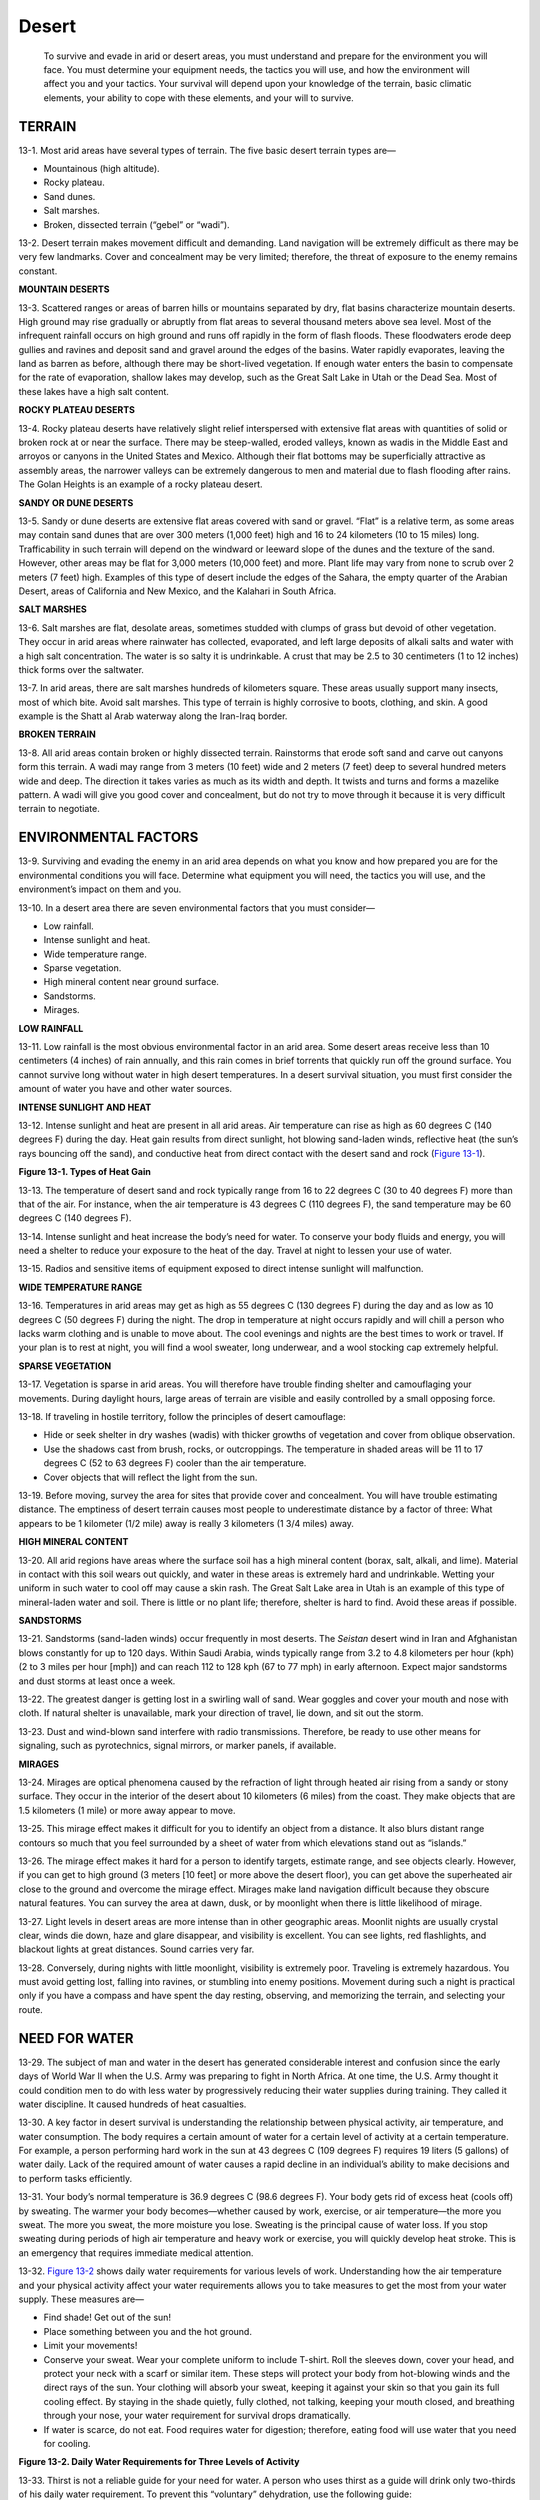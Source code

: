 ======
Desert
======

    To survive and evade in arid or desert areas, you must understand
    and prepare for the environment you will face. You must determine
    your equipment needs, the tactics you will use, and how the
    environment will affect you and your tactics. Your survival will
    depend upon your knowledge of the terrain, basic climatic elements,
    your ability to cope with these elements, and your will to survive.

TERRAIN
~~~~~~~

13-1. Most arid areas have several types of terrain. The five basic
desert terrain types are—

-  Mountainous (high altitude).
-  Rocky plateau.
-  Sand dunes.
-  Salt marshes.
-  Broken, dissected terrain (“gebel” or “wadi”).

13-2. Desert terrain makes movement difficult and demanding. Land
navigation will be extremely difficult as there may be very few
landmarks. Cover and concealment may be very limited; therefore, the
threat of exposure to the enemy remains constant.

**MOUNTAIN DESERTS**

13-3. Scattered ranges or areas of barren hills or mountains separated
by dry, flat basins characterize mountain deserts. High ground may rise
gradually or abruptly from flat areas to several thousand meters above
sea level. Most of the infrequent rainfall occurs on high ground and
runs off rapidly in the form of flash floods. These floodwaters erode
deep gullies and ravines and deposit sand and gravel around the edges of
the basins. Water rapidly evaporates, leaving the land as barren as
before, although there may be short-lived vegetation. If enough water
enters the basin to compensate for the rate of evaporation, shallow
lakes may develop, such as the Great Salt Lake in Utah or the Dead Sea.
Most of these lakes have a high salt content.

**ROCKY PLATEAU DESERTS**

13-4. Rocky plateau deserts have relatively slight relief interspersed
with extensive flat areas with quantities of solid or broken rock at or
near the surface. There may be steep-walled, eroded valleys, known as
wadis in the Middle East and arroyos or canyons in the United States and
Mexico. Although their flat bottoms may be superficially attractive as
assembly areas, the narrower valleys can be extremely dangerous to men
and material due to flash flooding after rains. The Golan Heights is an
example of a rocky plateau desert.

**SANDY OR DUNE DESERTS**

13-5. Sandy or dune deserts are extensive flat areas covered with sand
or gravel. “Flat” is a relative term, as some areas may contain sand
dunes that are over 300 meters (1,000 feet) high and 16 to 24 kilometers
(10 to 15 miles) long. Trafficability in such terrain will depend on the
windward or leeward slope of the dunes and the texture of the sand.
However, other areas may be flat for 3,000 meters (10,000 feet) and
more. Plant life may vary from none to scrub over 2 meters (7 feet)
high. Examples of this type of desert include the edges of the Sahara,
the empty quarter of the Arabian Desert, areas of California and New
Mexico, and the Kalahari in South Africa.

**SALT MARSHES**

13-6. Salt marshes are flat, desolate areas, sometimes studded with
clumps of grass but devoid of other vegetation. They occur in arid areas
where rainwater has collected, evaporated, and left large deposits of
alkali salts and water with a high salt concentration. The water is so
salty it is undrinkable. A crust that may be 2.5 to 30 centimeters (1 to
12 inches) thick forms over the saltwater.

13-7. In arid areas, there are salt marshes hundreds of kilometers
square. These areas usually support many insects, most of which bite.
Avoid salt marshes. This type of terrain is highly corrosive to boots,
clothing, and skin. A good example is the Shatt al Arab waterway along
the Iran-Iraq border.

**BROKEN TERRAIN**

13-8. All arid areas contain broken or highly dissected terrain.
Rainstorms that erode soft sand and carve out canyons form this terrain.
A wadi may range from 3 meters (10 feet) wide and 2 meters (7 feet) deep
to several hundred meters wide and deep. The direction it takes varies
as much as its width and depth. It twists and turns and forms a mazelike
pattern. A wadi will give you good cover and concealment, but do not try
to move through it because it is very difficult terrain to negotiate.

ENVIRONMENTAL FACTORS
~~~~~~~~~~~~~~~~~~~~~

13-9. Surviving and evading the enemy in an arid area depends on what
you know and how prepared you are for the environmental conditions you
will face. Determine what equipment you will need, the tactics you will
use, and the environment’s impact on them and you.

13-10. In a desert area there are seven environmental factors that you
must consider—

-  Low rainfall.
-  Intense sunlight and heat.
-  Wide temperature range.
-  Sparse vegetation.
-  High mineral content near ground surface.
-  Sandstorms.
-  Mirages.

**LOW RAINFALL**

13-11. Low rainfall is the most obvious environmental factor in an arid
area. Some desert areas receive less than 10 centimeters (4 inches) of
rain annually, and this rain comes in brief torrents that quickly run
off the ground surface. You cannot survive long without water in high
desert temperatures. In a desert survival situation, you must first
consider the amount of water you have and other water sources.

**INTENSE SUNLIGHT AND HEAT**

13-12. Intense sunlight and heat are present in all arid areas. Air
temperature can rise as high as 60 degrees C (140 degrees F) during the
day. Heat gain results from direct sunlight, hot blowing sand-laden
winds, reflective heat (the sun’s rays bouncing off the sand), and
conductive heat from direct contact with the desert sand and rock
(`Figure 13-1 <#fig13-1>`__).

.. image:: ./assets/manual/fig13-01.png

**Figure 13-1. Types of Heat Gain**

13-13. The temperature of desert sand and rock typically range from 16
to 22 degrees C (30 to 40 degrees F) more than that of the air. For
instance, when the air temperature is 43 degrees C (110 degrees F), the
sand temperature may be 60 degrees C (140 degrees F).

13-14. Intense sunlight and heat increase the body’s need for water. To
conserve your body fluids and energy, you will need a shelter to reduce
your exposure to the heat of the day. Travel at night to lessen your use
of water.

13-15. Radios and sensitive items of equipment exposed to direct intense
sunlight will malfunction.

**WIDE TEMPERATURE RANGE**

13-16. Temperatures in arid areas may get as high as 55 degrees C (130
degrees F) during the day and as low as 10 degrees C (50 degrees F)
during the night. The drop in temperature at night occurs rapidly and
will chill a person who lacks warm clothing and is unable to move about.
The cool evenings and nights are the best times to work or travel. If
your plan is to rest at night, you will find a wool sweater, long
underwear, and a wool stocking cap extremely helpful.

**SPARSE VEGETATION**

13-17. Vegetation is sparse in arid areas. You will therefore have
trouble finding shelter and camouflaging your movements. During daylight
hours, large areas of terrain are visible and easily controlled by a
small opposing force.

13-18. If traveling in hostile territory, follow the principles of
desert camouflage:

-  Hide or seek shelter in dry washes (wadis) with thicker growths of
   vegetation and cover from oblique observation.
-  Use the shadows cast from brush, rocks, or outcroppings. The
   temperature in shaded areas will be 11 to 17 degrees C (52 to 63
   degrees F) cooler than the air temperature.
-  Cover objects that will reflect the light from the sun.

13-19. Before moving, survey the area for sites that provide cover and
concealment. You will have trouble estimating distance. The emptiness of
desert terrain causes most people to underestimate distance by a factor
of three: What appears to be 1 kilometer (1/2 mile) away is really 3
kilometers (1 3/4 miles) away.

**HIGH MINERAL CONTENT**

13-20. All arid regions have areas where the surface soil has a high
mineral content (borax, salt, alkali, and lime). Material in contact
with this soil wears out quickly, and water in these areas is extremely
hard and undrinkable. Wetting your uniform in such water to cool off may
cause a skin rash. The Great Salt Lake area in Utah is an example of
this type of mineral-laden water and soil. There is little or no plant
life; therefore, shelter is hard to find. Avoid these areas if possible.

**SANDSTORMS**

13-21. Sandstorms (sand-laden winds) occur frequently in most deserts.
The *Seistan* desert wind in Iran and Afghanistan blows constantly for
up to 120 days. Within Saudi Arabia, winds typically range from 3.2 to
4.8 kilometers per hour (kph) (2 to 3 miles per hour [mph]) and can
reach 112 to 128 kph (67 to 77 mph) in early afternoon. Expect major
sandstorms and dust storms at least once a week.

13-22. The greatest danger is getting lost in a swirling wall of sand.
Wear goggles and cover your mouth and nose with cloth. If natural
shelter is unavailable, mark your direction of travel, lie down, and sit
out the storm.

13-23. Dust and wind-blown sand interfere with radio transmissions.
Therefore, be ready to use other means for signaling, such as
pyrotechnics, signal mirrors, or marker panels, if available.

**MIRAGES**

13-24. Mirages are optical phenomena caused by the refraction of light
through heated air rising from a sandy or stony surface. They occur in
the interior of the desert about 10 kilometers (6 miles) from the coast.
They make objects that are 1.5 kilometers (1 mile) or more away appear
to move.

13-25. This mirage effect makes it difficult for you to identify an
object from a distance. It also blurs distant range contours so much
that you feel surrounded by a sheet of water from which elevations stand
out as “islands.”

13-26. The mirage effect makes it hard for a person to identify targets,
estimate range, and see objects clearly. However, if you can get to high
ground (3 meters [10 feet] or more above the desert floor), you can get
above the superheated air close to the ground and overcome the mirage
effect. Mirages make land navigation difficult because they obscure
natural features. You can survey the area at dawn, dusk, or by moonlight
when there is little likelihood of mirage.

13-27. Light levels in desert areas are more intense than in other
geographic areas. Moonlit nights are usually crystal clear, winds die
down, haze and glare disappear, and visibility is excellent. You can see
lights, red flashlights, and blackout lights at great distances. Sound
carries very far.

13-28. Conversely, during nights with little moonlight, visibility is
extremely poor. Traveling is extremely hazardous. You must avoid getting
lost, falling into ravines, or stumbling into enemy positions. Movement
during such a night is practical only if you have a compass and have
spent the day resting, observing, and memorizing the terrain, and
selecting your route.

NEED FOR WATER
~~~~~~~~~~~~~~

13-29. The subject of man and water in the desert has generated
considerable interest and confusion since the early days of World War II
when the U.S. Army was preparing to fight in North Africa. At one time,
the U.S. Army thought it could condition men to do with less water by
progressively reducing their water supplies during training. They called
it water discipline. It caused hundreds of heat casualties.

13-30. A key factor in desert survival is understanding the relationship
between physical activity, air temperature, and water consumption. The
body requires a certain amount of water for a certain level of activity
at a certain temperature. For example, a person performing hard work in
the sun at 43 degrees C (109 degrees F) requires 19 liters (5 gallons)
of water daily. Lack of the required amount of water causes a rapid
decline in an individual’s ability to make decisions and to perform
tasks efficiently.

13-31. Your body’s normal temperature is 36.9 degrees C (98.6 degrees
F). Your body gets rid of excess heat (cools off) by sweating. The
warmer your body becomes—whether caused by work, exercise, or air
temperature—the more you sweat. The more you sweat, the more moisture
you lose. Sweating is the principal cause of water loss. If you stop
sweating during periods of high air temperature and heavy work or
exercise, you will quickly develop heat stroke. This is an emergency
that requires immediate medical attention.

13-32. `Figure 13-2 <#fig13-2>`__ shows daily water requirements for
various levels of work. Understanding how the air temperature and your
physical activity affect your water requirements allows you to take
measures to get the most from your water supply. These measures are—

-  Find shade! Get out of the sun!
-  Place something between you and the hot ground.
-  Limit your movements!
-  Conserve your sweat. Wear your complete uniform to include T-shirt.
   Roll the sleeves down, cover your head, and protect your neck with a
   scarf or similar item. These steps will protect your body from
   hot-blowing winds and the direct rays of the sun. Your clothing will
   absorb your sweat, keeping it against your skin so that you gain its
   full cooling effect. By staying in the shade quietly, fully clothed,
   not talking, keeping your mouth closed, and breathing through your
   nose, your water requirement for survival drops dramatically.
-  If water is scarce, do not eat. Food requires water for digestion;
   therefore, eating food will use water that you need for cooling.

.. image:: ./assets/manual/fig13-02.png

**Figure 13-2. Daily Water Requirements for Three Levels of Activity**

13-33. Thirst is not a reliable guide for your need for water. A person
who uses thirst as a guide will drink only two-thirds of his daily water
requirement. To prevent this “voluntary” dehydration, use the following
guide:

-  At temperatures below 38 degrees C (100 degrees F), drink 0.5 liter
   of water every hour.
-  At temperatures above 38 degrees C (100 degrees F), drink 1 liter of
   water every hour.

13-34. Drinking water at regular intervals helps your body remain cool
and decreases sweating. Even when your water supply is low, sipping
water constantly will keep your body cooler and reduce water loss
through sweating. Conserve your fluids by reducing activity during the
heat of day. **Do not** ration your water! If you try to ration water,
you stand a good chance of becoming a heat casualty.

HEAT CASUALTIES
~~~~~~~~~~~~~~~

13-35. Your chances of becoming a heat casualty as a survivor are great,
due to injury, stress, and lack of critical items of equipment.
Following are the major types of heat casualties and their treatment
when **little** water and **no** medical help are available.

**HEAT CRAMPS**

13-36. The loss of salt due to excessive sweating causes heat cramps.
Symptoms are moderate to severe muscle cramps in legs, arms, or abdomen.
These symptoms may start as a mild muscular discomfort. You should now
stop all activity, get in the shade, and drink water. If you fail to
recognize the early symptoms and continue your physical activity, you
will have severe muscle cramps and pain. Treat as for heat exhaustion,
below.

**HEAT EXHAUSTION**

13-37. A large loss of body water and salt causes heat exhaustion.
Symptoms are headache, mental confusion, irritability, excessive
sweating, weakness, dizziness, cramps, and pale, moist, cold (clammy)
skin. Immediately get the patient under shade. Make him lie on a
stretcher or similar item about 45 centimeters (18 inches) off the
ground. Loosen his clothing. Sprinkle him with water and fan him. Have
him drink small amounts of water every 3 minutes. Ensure he stays quiet
and rests.

**HEAT STROKE**

13-38. An extreme loss of water and salt and your body’s inability to
cool itself can cause heat stroke. The patient may die if not cooled
immediately. Symptoms are the lack of sweat, hot and dry skin, headache,
dizziness, fast pulse, nausea and vomiting, and mental confusion leading
to unconsciousness. Immediately get the person to shade. Lay him on a
stretcher or similar item about 45 centimeters (18 inches) off the
ground. Loosen his clothing. Pour water on him (it does not matter if
the water is polluted or brackish) and fan him. Massage his arms, legs,
and body. If he regains consciousness, let him drink small amounts of
water every 3 minutes.

PRECAUTIONS
~~~~~~~~~~~

13-39. In a desert survival and evasion situation, it is unlikely that
you will have a medic or medical supplies with you to treat heat
injuries. Therefore, take extra care to avoid heat injuries. Rest during
the day. Work during the cool evenings and nights. Use the buddy system
to watch for heat injury. Observe the following guidelines:

-  Make sure you tell someone where you are going and when you will
   return.
-  Watch for signs of heat injury. If someone complains of tiredness or
   wanders away from the group, he may be a heat casualty.
-  Drink water at least once an hour.
-  Get in the shade when resting; do not lie directly on the ground.
-  Do not take off your shirt and work during the day.
-  Check the color of your urine. A light color means you are drinking
   enough water, a dark color means you need to drink more.

DESERT HAZARDS
~~~~~~~~~~~~~~

13-40. There are several hazards unique to desert survival. These
include insects, snakes, thorned plants and cacti, contaminated water,
sunburn, eye irritation, and climatic stress.

13-41. Insects of almost every type abound in the desert. Man, as a
source of water and food, attracts lice, mites, wasps, and flies. They
are extremely unpleasant and may carry diseases. Old buildings, ruins,
and caves are favorite habitats of spiders, scorpions, centipedes, lice,
and mites. These areas provide protection from the elements and also
attract other wildlife. Therefore, take extra care when staying in these
areas. Wear gloves at all times in the desert. Do not place your hands
anywhere without first looking to see what is there. Visually inspect an
area before sitting or lying down. When you get up, shake out and
inspect your boots and clothing. All desert areas have snakes. They
inhabit ruins, native villages, garbage dumps, caves, and natural rock
outcroppings that offer shade. Never go barefoot or walk through these
areas without carefully inspecting them for snakes. Pay attention to
where you place your feet and hands. Most snakebites result from
stepping on or handling snakes. Avoid them. Once you see a snake, give
it a wide berth.



